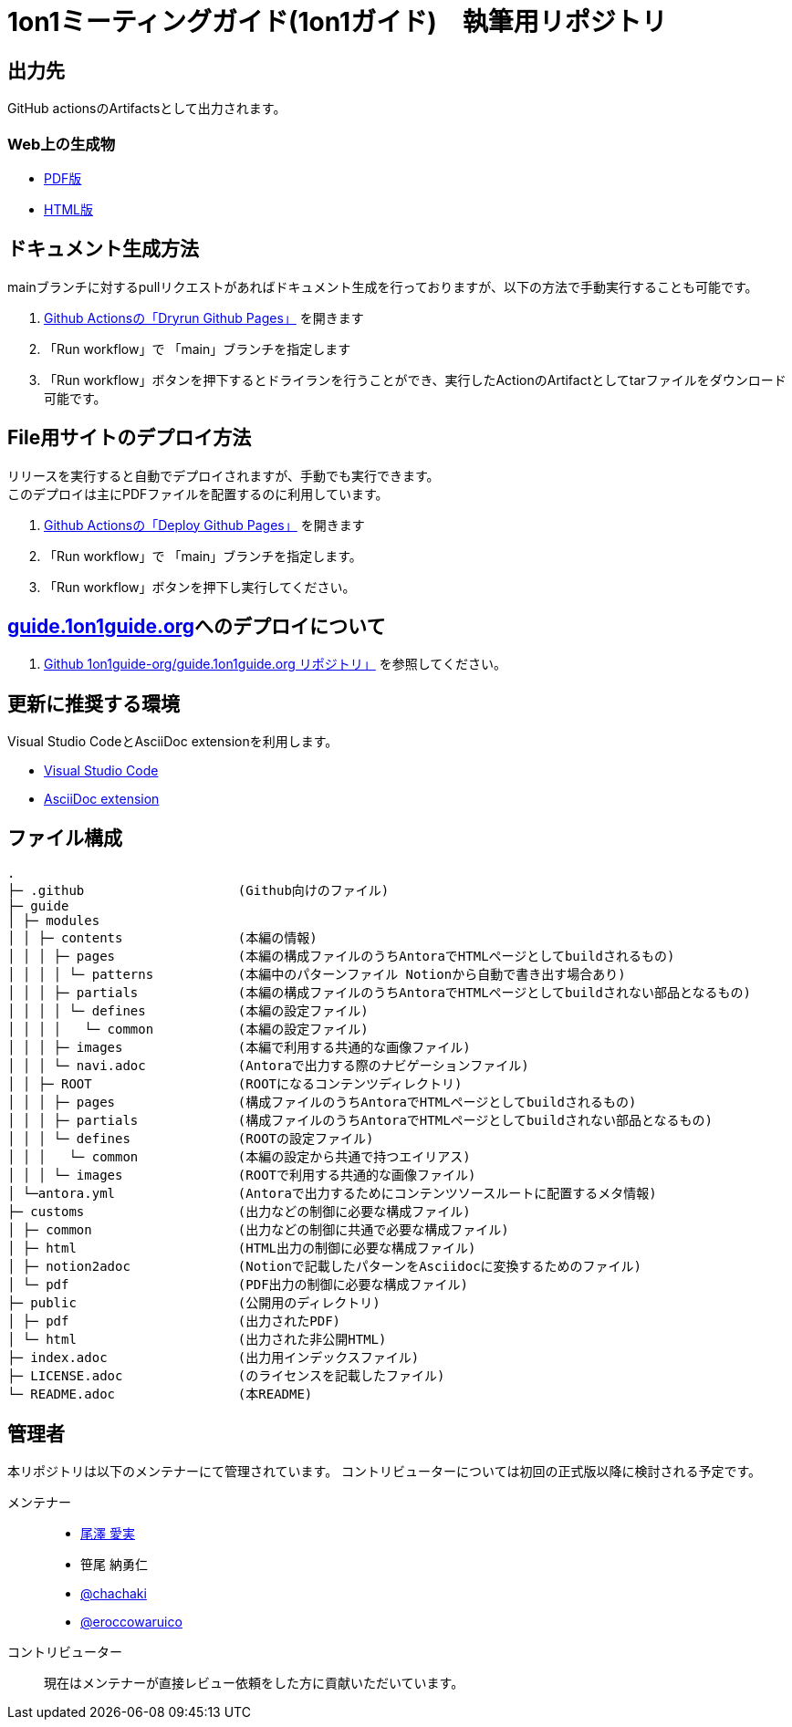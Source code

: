 = 1on1ミーティングガイド(1on1ガイド)　執筆用リポジトリ
// ============================================
// /defines/define-literal.adoc と同等の内容を一部直書き
// githubで表示する際に正しく表示するために多重で定義する。
:url-1on1meeting-guide-html: https://files.1on1guide.org/html/index.html
:url-1on1meeting-guide-pdf: https://files.1on1guide.org/pdf/1on1meeting-guide.pdf
:url-1on1meeting-guide-website: https://guide.1on1guide.org/
:url-asciidoc-syntax-reference-html: {url-writing-guide-html}#ASCIIDOC-SYNTAX-REFERENCE
:link-1on1meeting-guide-html: link:{url-1on1meeting-guide-html}[HTML版]
:link-1on1meeting-guide-pdf: link:{url-1on1meeting-guide-pdf}[PDF版]
:link-1on1meeting-guide-website: link:{url-1on1meeting-guide-pdf}[guide.1on1guide.org]
// ============================================


== 出力先
GitHub actionsのArtifactsとして出力されます。

=== Web上の生成物
* {link-1on1meeting-guide-pdf}
* {link-1on1meeting-guide-html}

== ドキュメント生成方法
mainブランチに対するpullリクエストがあればドキュメント生成を行っておりますが、以下の方法で手動実行することも可能です。

. link:https://github.com/1on1guide-org/1on1meeting-guide/actions/workflows/DryrunGithubPages.yml[Github Actionsの「Dryrun Github Pages」] を開きます
. 「Run workflow」で 「main」ブランチを指定します
. 「Run workflow」ボタンを押下するとドライランを行うことができ、実行したActionのArtifactとしてtarファイルをダウンロード可能です。


== File用サイトのデプロイ方法
リリースを実行すると自動でデプロイされますが、手動でも実行できます。 + 
このデプロイは主にPDFファイルを配置するのに利用しています。

. link:https://github.com/1on1guide-org/1on1meeting-guide/actions/workflows/DeployGithubPages.yml[Github Actionsの「Deploy Github Pages」] を開きます
. 「Run workflow」で 「main」ブランチを指定します。
. 「Run workflow」ボタンを押下し実行してください。

== {link-1on1meeting-guide-website}へのデプロイについて

. link:https://github.com/1on1guide-org/guide.1on1guide.org[Github 1on1guide-org/guide.1on1guide.org リポジトリ」] を参照してください。

== 更新に推奨する環境
Visual Studio CodeとAsciiDoc extensionを利用します。

* link:https://code.visualstudio.com[Visual Studio Code]
* link:https://marketplace.visualstudio.com/items?itemName=asciidoctor.asciidoctor-vscode[AsciiDoc extension]

== ファイル構成

[,tree,subs="attributes+"]
----
.
├─ .github                    (Github向けのファイル)
├─ guide
│ ├─ modules
│ │ ├─ contents               (本編の情報)
│ │ │ ├─ pages                (本編の構成ファイルのうちAntoraでHTMLページとしてbuildされるもの)
│ │ │ │ └─ patterns           (本編中のパターンファイル Notionから自動で書き出す場合あり)
│ │ │ ├─ partials             (本編の構成ファイルのうちAntoraでHTMLページとしてbuildされない部品となるもの)
│ │ │ │ └─ defines            (本編の設定ファイル)
│ │ │ │   └─ common           (本編の設定ファイル)
│ │ │ ├─ images               (本編で利用する共通的な画像ファイル)
│ │ │ └─ navi.adoc            (Antoraで出力する際のナビゲーションファイル)
│ │ ├─ ROOT                   (ROOTになるコンテンツディレクトリ)
│ │ │ ├─ pages                (構成ファイルのうちAntoraでHTMLページとしてbuildされるもの)
│ │ │ ├─ partials             (構成ファイルのうちAntoraでHTMLページとしてbuildされない部品となるもの)
│ │ │ └─ defines              (ROOTの設定ファイル)
│ │ │   └─ common             (本編の設定から共通で持つエイリアス)
│ │ │ └─ images               (ROOTで利用する共通的な画像ファイル)
│ └─antora.yml                (Antoraで出力するためにコンテンツソースルートに配置するメタ情報)
├─ customs                    (出力などの制御に必要な構成ファイル)
│ ├─ common                   (出力などの制御に共通で必要な構成ファイル)
│ ├─ html                     (HTML出力の制御に必要な構成ファイル)
│ ├─ notion2adoc              (Notionで記載したパターンをAsciidocに変換するためのファイル)
│ └─ pdf                      (PDF出力の制御に必要な構成ファイル)
├─ public                     (公開用のディレクトリ)
│ ├─ pdf                      (出力されたPDF)
│ └─ html                     (出力された非公開HTML)
├─ index.adoc                 (出力用インデックスファイル)
├─ LICENSE.adoc               (のライセンスを記載したファイル)
└─ README.adoc                (本README)
----

== 管理者
本リポジトリは以下のメンテナーにて管理されています。
コントリビューターについては初回の正式版以降に検討される予定です。

メンテナー::
* link:https://twitter.com/careerupdate[尾澤 愛実]
* 笹尾 納勇仁
* link:https://twitter.com/chachaki[@chachaki]
* link:https://twitter.com/eroccowaruico[@eroccowaruico] 

コントリビューター::
現在はメンテナーが直接レビュー依頼をした方に貢献いただいています。
